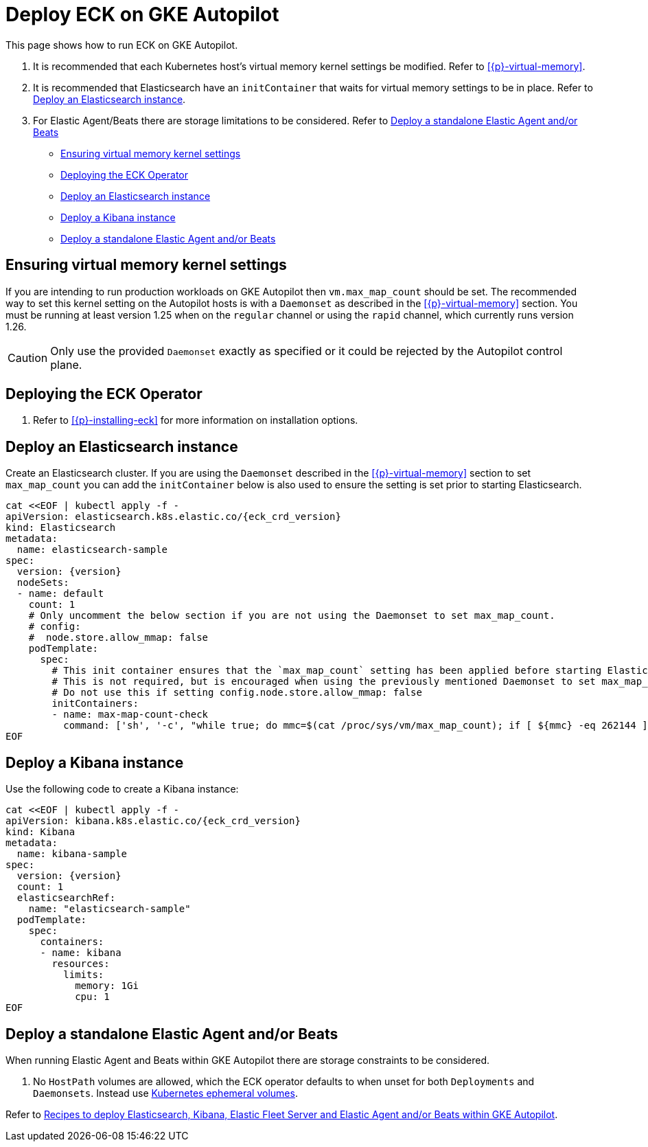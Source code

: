 :page_id: autopilot 
ifdef::env-github[]
****
link:https://www.elastic.co/guide/en/cloud-on-k8s/master/k8s-{page_id}.html[View this document on the Elastic website]
****
endif::[]
[id="{p}-{page_id}"]
= Deploy ECK on GKE Autopilot

This page shows how to run ECK on GKE Autopilot.

1. It is recommended that each Kubernetes host's virtual memory kernel settings be modified. Refer to <<{p}-virtual-memory>>.
2. It is recommended that Elasticsearch have an `initContainer` that waits for virtual memory settings to be in place. Refer to <<{p}-autopilot-deploy-elasticsearch>>.
3. For Elastic Agent/Beats there are storage limitations to be considered. Refer to <<{p}-autopilot-deploy-agent-beats>>

* <<{p}-autopilot-setting-virtual-memory>>
* <<{p}-autopilot-deploy-the-operator>>
* <<{p}-autopilot-deploy-elasticsearch>>
* <<{p}-autopilot-deploy-kibana>>
* <<{p}-autopilot-deploy-agent-beats>>

[id="{p}-autopilot-setting-virtual-memory"]
== Ensuring virtual memory kernel settings

If you are intending to run production workloads on GKE Autopilot then `vm.max_map_count` should be set. The recommended way to set this kernel setting on the Autopilot hosts is with a `Daemonset` as described in the <<{p}-virtual-memory>> section. You must be running at least version 1.25 when on the `regular` channel or using the `rapid` channel, which currently runs version 1.26.

CAUTION: Only use the provided `Daemonset` exactly as specified or it could be rejected by the Autopilot control plane.

[id="{p}-autopilot-deploy-the-operator"]
== Deploying the ECK Operator

. Refer to <<{p}-installing-eck>> for more information on installation options.

[id="{p}-autopilot-deploy-elasticsearch"]
== Deploy an Elasticsearch instance

Create an Elasticsearch cluster. If you are using the `Daemonset` described in the <<{p}-virtual-memory>> section to set `max_map_count` you can add the `initContainer` below is also used to ensure the setting is set prior to starting Elasticsearch.

[source,shell,subs="attributes,+macros"]
----
cat $$<<$$EOF | kubectl apply -f -
apiVersion: elasticsearch.k8s.elastic.co/{eck_crd_version}
kind: Elasticsearch
metadata:
  name: elasticsearch-sample
spec:
  version: {version}
  nodeSets:
  - name: default
    count: 1
    # Only uncomment the below section if you are not using the Daemonset to set max_map_count.
    # config:
    #  node.store.allow_mmap: false
    podTemplate:
      spec:
        # This init container ensures that the `max_map_count` setting has been applied before starting Elasticsearch.
        # This is not required, but is encouraged when using the previously mentioned Daemonset to set max_map_count.
        # Do not use this if setting config.node.store.allow_mmap: false
        initContainers:
        - name: max-map-count-check
          command: ['sh', '-c', "while true; do mmc=$(cat /proc/sys/vm/max_map_count); if [ ${mmc} -eq 262144 ]; then exit 0; fi; sleep 1; done"]
EOF
----

[id="{p}-autopilot-deploy-kibana"]
== Deploy a Kibana instance

Use the following code to create a Kibana instance:

[source,shell,subs="attributes,+macros"]
----
cat $$<<$$EOF | kubectl apply -f -
apiVersion: kibana.k8s.elastic.co/{eck_crd_version}
kind: Kibana
metadata:
  name: kibana-sample
spec:
  version: {version}
  count: 1
  elasticsearchRef:
    name: "elasticsearch-sample"
  podTemplate:
    spec:
      containers:
      - name: kibana
        resources:
          limits:
            memory: 1Gi
            cpu: 1
EOF
----

[id="{p}-autopilot-deploy-agent-beats"]
== Deploy a standalone Elastic Agent and/or Beats

When running Elastic Agent and Beats within GKE Autopilot there are storage constraints to be considered.

1. No `HostPath` volumes are allowed, which the ECK operator defaults to when unset for both `Deployments` and `Daemonsets`. Instead use link:https://kubernetes.io/docs/concepts/storage/ephemeral-volumes[Kubernetes ephemeral volumes].

Refer to link:https://github.com/elastic/cloud-on-k8s/tree/main/config/recipes/autopilot[Recipes to deploy Elasticsearch, Kibana, Elastic Fleet Server and Elastic Agent and/or Beats within GKE Autopilot].